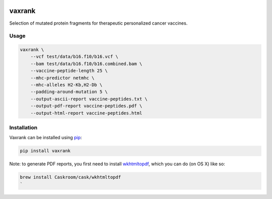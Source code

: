 

.. image:: https://travis-ci.org/hammerlab/vaxrank.svg?branch=master
   :target: https://coveralls.io/github/hammerlab/vaxrank?branch=master
   :alt: Build Status


vaxrank
=======

Selection of mutated protein fragments for therapeutic personalized cancer vaccines.

Usage
-----

.. code-block:: sh


   vaxrank \
       --vcf test/data/b16.f10/b16.vcf \
       --bam test/data/b16.f10/b16.combined.bam \
       --vaccine-peptide-length 25 \
       --mhc-predictor netmhc \
       --mhc-alleles H2-Kb,H2-Db \
       --padding-around-mutation 5 \
       --output-ascii-report vaccine-peptides.txt \
       --output-pdf-report vaccine-peptides.pdf \
       --output-html-report vaccine-peptides.html

Installation
------------

Vaxrank can be installed using `pip <https://packaging.python.org/installing/#use-pip-for-installing>`_\ :

.. code-block::

   pip install vaxrank

Note: to generate PDF reports, you first need to install `wkhtmltopdf <http://wkhtmltopdf.org/>`_\ , which you can do (on OS X) like so:

.. code-block::

   brew install Caskroom/cask/wkhtmltopdf
   `
